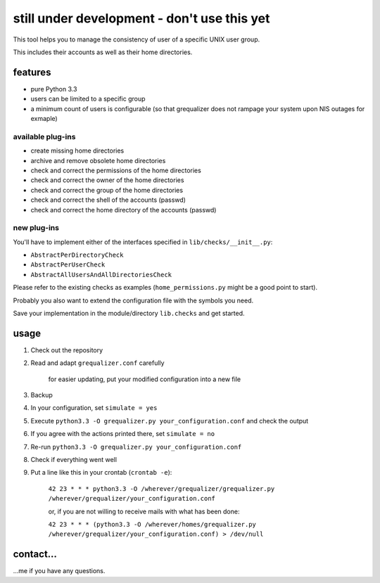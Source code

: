 still under development - don't use this yet
============================================

This tool helps you to manage the consistency of user of a specific
UNIX user group.

This includes their accounts as well as their home directories.

features
--------

* pure Python 3.3
* users can be limited to a specific group
* a minimum count of users is configurable
  (so that grequalizer does not rampage your system upon NIS outages
  for exmaple)

available plug-ins
******************

* create missing home directories
* archive and remove obsolete home directories

* check and correct the permissions of the home directories
* check and correct the owner of the home directories
* check and correct the group of the home directories

* check and correct the shell of the accounts (passwd)
* check and correct the home directory of the accounts (passwd)

new plug-ins
************

You'll have to implement either of the interfaces specified in
``lib/checks/__init__.py``:

* ``AbstractPerDirectoryCheck``
* ``AbstractPerUserCheck``
* ``AbstractAllUsersAndAllDirectoriesCheck``

Please refer to the existing checks as examples
(``home_permissions.py`` might be a good point to start).

Probably you also want to extend the configuration file with the symbols
you need.

Save your implementation in the module/directory ``lib.checks``
and get started.

usage
-----

#. Check out the repository
#. Read and adapt ``grequalizer.conf`` carefully

    for easier updating, put your modified configuration into a new
    file

#. Backup
#. In your configuration, set ``simulate = yes``
#. Execute ``python3.3 -O grequalizer.py your_configuration.conf``
   and check the output
#. If you agree with the actions printed there, set ``simulate = no``
#. Re-run ``python3.3 -O grequalizer.py your_configuration.conf``
#. Check if everything went well
#. Put a line like this in your crontab (``crontab -e``):

    ``42 23 * * * python3.3 -O /wherever/grequalizer/grequalizer.py /wherever/grequalizer/your_configuration.conf``

    or, if you are not willing to receive mails with what has been done:

    ``42 23 * * * (python3.3 -O /wherever/homes/grequalizer.py /wherever/grequalizer/your_configuration.conf) > /dev/null``

contact…
--------

…me if you have any questions.
